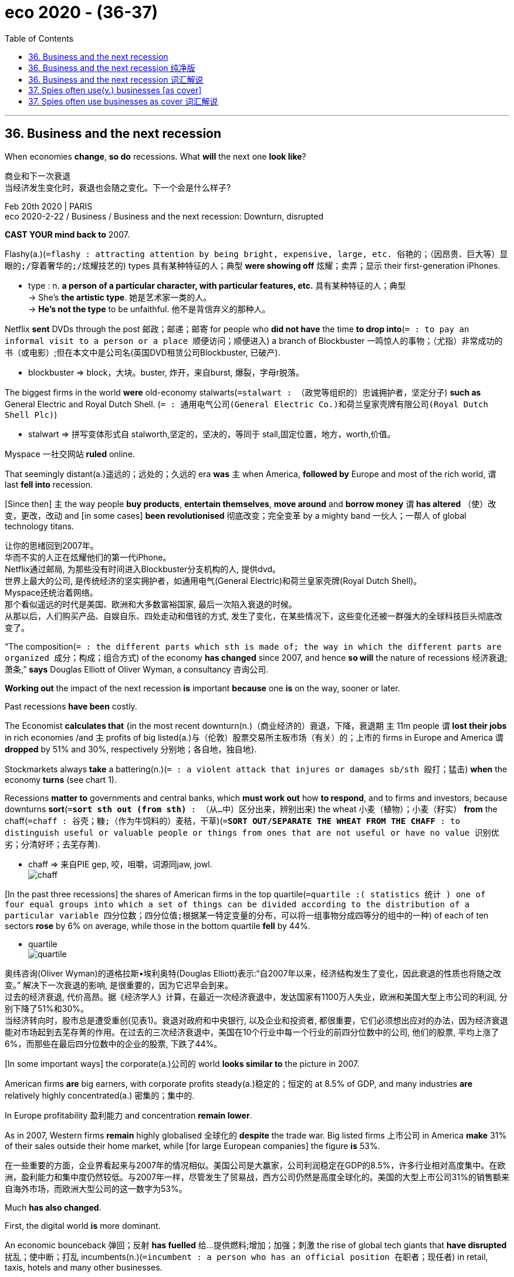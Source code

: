 
= eco 2020 - (36-37)
:toc:

---

== 36. Business and the next recession

When economies *change*, *so do* recessions. What *will* the next one *look like*?

商业和下一次衰退 +
当经济发生变化时，衰退也会随之变化。下一个会是什么样子?

Feb 20th 2020 | PARIS +
eco 2020-2-22 / Business / Business and the next recession: Downturn, disrupted


*CAST YOUR mind back to* 2007.

Flashy(a.)(`=flashy :  attracting attention by being bright, expensive, large, etc. 俗艳的；（因昂贵、巨大等）显眼的;/穿着奢华的;/炫耀技艺的`) types 具有某种特征的人；典型 *were showing off* 炫耀；卖弄；显示 their first-generation iPhones.

====
- type : n. *a person of a particular character, with particular features, etc.* 具有某种特征的人；典型 +
-> She's *the artistic type*. 她是艺术家一类的人。 +
-> *He's not the type* to be unfaithful. 他不是背信弃义的那种人。
====

Netflix *sent* DVDs through the post 邮政；邮递；邮寄 for people who *did not have* the time *to drop into*(`= : to pay an informal visit to a person or a place 顺便访问；顺便进入`) a branch of Blockbuster 一鸣惊人的事物；（尤指）非常成功的书（或电影）;但在本文中是公司名(英国DVD租赁公司Blockbuster, 已破产).

====
- blockbuster => block，大块。buster, 炸开，来自burst, 爆裂，字母r脱落。
====

The biggest firms in the world *were* old-economy stalwarts(`=stalwart : （政党等组织的）忠诚拥护者，坚定分子`) *such as* General Electric and Royal Dutch Shell. (`= : 通用电气公司(General Electric Co.)和荷兰皇家壳牌有限公司(Royal Dutch Shell Plc)`)

====
- stalwart => 拼写变体形式自 stalworth,坚定的，坚决的，等同于 stall,固定位置，地方，worth,价值。
====

Myspace 一社交网站 *ruled* online.

That seemingly distant(a.)遥远的；远处的；久远的 era  *was* `主` when America, *followed by* Europe and most of the rich world, `谓` last *fell into* recession.

[Since then] `主` the way people *buy products*, *entertain themselves*, *move around* and *borrow money* `谓` *has altered* （使）改变，更改，改动 and [in some cases] *been revolutionised* 彻底改变；完全变革 by a mighty band  一伙人；一帮人 of global technology titans.


让你的思绪回到2007年。 +
华而不实的人正在炫耀他们的第一代iPhone。 +
Netflix通过邮局, 为那些没有时间进入Blockbuster分支机构的人, 提供dvd。 +
世界上最大的公司, 是传统经济的坚实拥护者，如通用电气(General Electric)和荷兰皇家壳牌(Royal Dutch Shell)。 +
Myspace还统治着网络。 +
那个看似遥远的时代是美国、欧洲和大多数富裕国家, 最后一次陷入衰退的时候。 +
从那以后，人们购买产品、自娱自乐、四处走动和借钱的方式, 发生了变化，在某些情况下，这些变化还被一群强大的全球科技巨头彻底改变了。

“The composition(`= : the different parts which sth is made of; the way in which the different parts are organized 成分；构成；组合方式`) of the economy *has changed* since 2007, and hence *so will* the nature of recessions 经济衰退; 萧条,” *says* Douglas Elliott of Oliver Wyman, a consultancy 咨询公司.

*Working out* the impact of the next recession *is* important *because* one *is* on the way, sooner or later.

Past recessions *have been* costly.

The Economist *calculates that* {in the most recent downturn(n.)（商业经济的）衰退，下降，衰退期 `主` 11m people `谓` *lost their jobs* in rich economies /and `主` profits of big listed(a.)与（伦敦）股票交易所主板市场（有关）的；上市的 firms in Europe and America `谓` *dropped* by 51% and 30%, respectively 分别地；各自地，独自地}.

Stockmarkets always *take* a battering(n.)(`= :  a violent attack that injures or damages sb/sth 殴打；猛击`) *when* the economy *turns* (see chart 1).


Recessions *matter to* governments and central banks, which *must work out* how *to respond*, and to firms and investors, because downturns *sort*(`=*sort sth out (from sth)* : （从…中）区分出来，辨别出来`) the wheat 小麦（植物）；小麦（籽实） *from* the chaff(`=chaff : 谷壳；糠;（作为牛饲料的）麦秸，干草`)(`=*SORT OUT/SEPARATE THE WHEAT FROM THE CHAFF* : to distinguish useful or valuable people or things from ones that are not useful or have no value 识别优劣；分清好坏；去芜存菁`).

====
- chaff => 来自PIE gep, 咬，咀嚼，词源同jaw, jowl. +
image:../../+ img_单词图片/c/chaff.jpg[]
====

[In the past three recessions] the shares of American firms in the top quartile(`=quartile :( statistics 统计 ) one of four equal groups into which a set of things can be divided according to the distribution of a particular variable 四分位数；四分位值;根据某一特定变量的分布，可以将一组事物分成四等分的组中的一种`) of each of ten sectors *rose* by 6% on average, while those in the bottom quartile *fell* by 44%.

====
- quartile +
image:../../+ img_单词图片/q/quartile.jpg[]
====

奥纬咨询(Oliver Wyman)的道格拉斯•埃利奥特(Douglas Elliott)表示:“自2007年以来，经济结构发生了变化，因此衰退的性质也将随之改变。” 解决下一次衰退的影响, 是很重要的，因为它迟早会到来。 +
过去的经济衰退, 代价高昂。据《经济学人》计算，在最近一次经济衰退中，发达国家有1100万人失业，欧洲和美国大型上市公司的利润, 分别下降了51%和30%。 +
当经济转向时，股市总是遭受重创(见表1)。衰退对政府和中央银行, 以及企业和投资者, 都很重要，它们必须想出应对的办法，因为经济衰退能对市场起到去芜存菁的作用。在过去的三次经济衰退中，美国在10个行业中每一个行业的前四分位数中的公司, 他们的股票, 平均上涨了6%，而那些在最后四分位数中的企业的股票, 下跌了44%。

[In some important ways] the corporate(a.)公司的 world *looks similar to* the picture in 2007.

American firms *are* big earners, with corporate profits steady(a.)稳定的；恒定的 at 8.5% of GDP, and many industries *are* relatively highly concentrated(a.) 密集的；集中的.

In Europe profitability 盈利能力 and concentration *remain lower*.

As in 2007, Western firms *remain* highly globalised 全球化的 *despite* the trade war. Big listed firms 上市公司 in America *make* 31% of their sales outside their home market, while [for large European companies] the figure *is* 53%.

在一些重要的方面，企业界看起来与2007年的情况相似。美国公司是大赢家，公司利润稳定在GDP的8.5%，许多行业相对高度集中。在欧洲，盈利能力和集中度仍然较低。与2007年一样，尽管发生了贸易战，西方公司仍然是高度全球化的。美国的大型上市公司31%的销售额来自海外市场，而欧洲大型公司的这一数字为53%。

Much *has also changed*.

First, the digital world *is* more dominant.

An economic bounceback 弹回；反射 *has fuelled* 给…提供燃料;增加；加强；刺激 the rise of global tech giants that *have disrupted* 扰乱；使中断；打乱 incumbents(n.)(`=incumbent : a person who has an official position 在职者；现任者`) in retail, taxis, hotels and many other businesses.

The example of tech upstarts(n.)自命不凡的新上任者；狂妄自大的新手 *has seeped*(`=seep : 渗；渗透`) *through to* non-tech firms, which *are* now more asset-light 轻资产（指企业紧紧抓住自己的核心业务，而将非核心业务外包出去）.

====
- seep => 来自古英语 sipian,渗透，流出，来自 Proto-Germanic sip,渗透，流出，来自 PIE seip,流出， 溢出，词源同 soap,sebum.
====

Managers *have shifted* IT spending *from* buying servers *to* renting them through the cloud, for example.

The second change *is that* bosses *may have* less room *to cut costs*.

Third, some firms *have heaped* 堆积（东西）；堆置;在…上放很多（东西） *on* debt /and *engaged in* accounting(n.)会计，会计学 puffery(`=puffery :  (宣传或广告中的)吹捧;夸大广告`), *increasing* what John Kenneth Galbraith, an economist, *called* “the bezzle” 在尚未败露的贪污中得到的金钱 : money (no one *is aware*) *has gone missing*.

====
- bezzle : 黑金，哈佛大学经济学教授约翰.肯尼思.加尔布莱斯用它指“*在尚未败露的贪污中得到的金钱*”——出处《穷查理宝典》查理.芒格著，第一册，推荐书目，《富裕社会》选段中提及。
====


Boom times *paper over*(`=*paper over sth* : to cover a wall with wallpaper in order to hide sth 糊壁纸遮盖; /to try to hide a problem or disagreement in a way that is temporary and not likely to be successful 暂时掩盖，权且掩饰（问题或分歧）`) cracks 裂纹；裂缝, for instance by *allowing* firms *to delay* writing down(`=*WRITE STH DOWN* :  to reduce the value of assets when stating it in a company's accounts 减记，划减（资产的账面价值）;/写下；记录下`) the value of misfiring (枪)哑火; 射不出子弹;不起动；打不着火;不奏效；不起作用 acquisitions 购置物；收购的公司；购置的产业；购置；收购.

很多事情, 发生了变化。 +
首先，如今的世界, 数字经济更占主导地位。经济反弹推动了全球科技巨头的崛起，打破了零售、出租车、酒店和许多其他行业的现有格局。科技公司中那些自命不凡者的例子, 已经渗透到非科技公司，这些公司现在更为轻资产。例如，管理人员已经将IT支出, 从原先的购买服务器, 转而只通过云来租用服务器上。 +
第二个变化是，老板们削减成本的空间可能变小了。 +
第三，一些公司债台高筑，并且吹嘘公司的财务情况, 增加了对尚未暴露出来的金钱的贪污. 这被经济学家 John Kenneth Galbraith 称为 bezzle. 即指: 没人意识到, 这些钱钱已经不见了。 +
经济繁荣时期, 会掩盖了财务漏洞，例如, 公司会允许对失败的收购, 推迟进行价值减记。

*Start with* the first change, the rise of digital technology.

The most visible difference *is* in the nature of the largest firms: seven of the ten most valuable firms in the world *are* now tech outfits, *up from* two in 2010 (see chart 2).

In America the top five -- Alphabet, Apple, Amazon, Facebook and Microsoft -- *account for* 13% of the profits of S&P(`= : 标准普尔 Standard & Poor`) 500 firms.

This *is* forecast *to rise to* about 20% in five years’ time.

At *less than* 5%, their share of S&P 500 employment 雇用; 工作；职业；受雇 *is* small /but they *have become* America’s largest investors, *ploughing*(`= : 犁（田）；耕（地）；翻（土）;/*plough sth back (in/into sth)ˌ /plough sth back in* : 把（利润）再投资;/犁埋；使秸秆还田`) $189bn *into* the economy last year (*including* research and development), *equivalent to* 17% of investment by big publicly(ad.) listed companies.

我们来看第一个变化 -- 数字科技的崛起。 +
最明显的不同在于大公司的性质：现在世界上最有价值的十家公司中, 有七家是科技公司，而在2010年只有两家(见图表2)。 +
在美国，标准普尔500指数中上市公司的总利润, 其前五名--Alphabet、苹果、亚马逊、Facebook和微软--合计就占有13%的份额。预计5年后，这一比例将升至20%左右。 +
而他们的雇员数量, 只占该指数中公司的所有雇员数量的不到5%. 但他们已经成为美国最大的投资者，去年向经济投入了1890亿美元(包括研发)，相当于大型上市公司投资的17%。

`主` How the tech giants *weather*(v.)经受住，平安地渡过（困难） a recession `系` *is* thus 因此；从而；所以 of great importance.

Investors *may view* these firms *as* impregnable(a.)(`=impregnable : 坚不可摧的；牢不可破的`), but they *are heavily exposed to* 暴露；显露；露出;使面临，使遭受（危险或不快） revenues  (公司、组织或政府的) 收入 that *are* cyclical(`=cyclical : 周期的`) (see chart 3), *including* advertising, consumer spending and business IT spending, which *were all sensitive 敏感的 to* the economic mood 气氛；氛围 in the pre-digital age.

====
- pregnable => 来自古法语prenable,可占领的，可攻破的，来自（缩写自）拉丁语prehendere,抓住，占领，词源同comprehend,prehensile.插入字母g可能是习惯性作用。
====

Novel 新颖的；与众不同的；珍奇的 business models *may offer* some protection.

Perhaps Facebook users *will spend more time online* if they *lose their job*?

Maybe advertisers *will slash(v.)大幅度削减；大大降低;（用利器）砍，劈 spending*(n.) on TV, newspaper and billboard 广告牌 advertising before *taking the knife to* digital spending.

因此，这些科技巨头如何度过经济衰退, 至关重要。投资者可能认为这些公司坚不可摧，但它们的收入是周期性的(见表3)，换言之, 他们的收入依然对前数字时代的传统经济形势, 非常敏感。因为包括他们的广告客户、消费者支出, 和企业IT支出，都会受到传统经济衰退的影响 +
新的商业模式可能会提供一些保护。如果Facebook的用户失去工作，他们是否变得会花更多时间来上网吗? 对广告商们来说, 经济衰退时, 他们可能会先削减在传统的电视、报纸和广告牌上的广告支出，最后再来削减网上的数字广告支出。

*There is evidence that* the pain *could be* acute.

[In downturns in 2000-02 and 2007-08] sales growth at Amazon and Microsoft *slowed sharply*.

Smartphone sales *have already slowed*.

A recession *may see* 经历；遭受 consumers *hanging on to* 保留；不卖掉；不放弃;抓紧某物 devices [for longer] *rather than* trading up(`=*trade up* : to sell sth in order to buy sth more expensive 卖次买好；（卖掉原有的以便）买更贵的东西; /to give sth you have used as part of the payment for sth more expensive 以旧物折价添钱买较贵的东西；折价贴换`) to the newest handset 手机;电话听筒;（电视等的）遥控器.

Fortress  城堡；堡垒；要塞；设防的地方 balance-sheets 要塞式资产负债表 *offer* a measure of safety: the big five tech firms *have* $270bn of net cash 净现金.

有证据表明疼痛可能是剧烈的。在2000-02年和2007-08年的经济低迷时期，亚马逊和微软的销售增长大幅放缓。智能手机的销售已经放缓。经济衰退可能会导致消费者更长时间地使用手机，而不是购买最新款的手机。堡垒式资产负债表, 提供了一种安全的衡量标准:五大科技公司拥有2700亿美元的净现金。

Beyond the giants, insurgents(`=insurgent : 起义者；叛乱者；造反者`) *have emerged*.

====
- insurgent => insurgent
====

Airbnb and Uber *have turbocharged* 用涡轮给增压 the matching of buyers and sellers.

Financial innovators *such as* LendingClub(`= : 美国一网络借贷平台`)) and SoFi(`= : 该公司也是做网贷的`)) *facilitate*(v.)促进；促使；使便利 millions of loans(`= : money that an organization such as a bank lends and sb borrows 贷款；借款`) by *connecting* people who need money *with* those with some to spare(`= : *~ sth/sb (for sb/sth) /~ (sb) sth* : to make sth such as time or money available to sb or for sth, especially when it requires an effort for you to do this 抽出；拨出；留出；匀出`).

Subscription （报刊等的）订阅费，订购款，订阅，订购 offerings *have flourished*, *delivering* 递送；传送；交付；运载 anything *from* ready-made meals *to* makeup.

[For many] this *will be* their first downturn; [for some] it *may be* their last.

在巨人之外，起义者已经出现。Airbnb和优步(Uber)推动了买家和卖家之间的匹配。像LendingClub和SoFi这样的金融创新机构, 通过将需要资金的人, 与那些有闲钱的人联系起来，为数百万笔贷款提供便利。订阅服务蓬勃发展，从即食食品到化妆品应有尽有。对许多人来说，这将是他们的第一次经受经济衰退; 但对另一些人来说，这可能是最后一次。

Not all *will be hit* as badly as *might be expected*.

A recession in Brazil in 2015-16 *hit* demand for Uber rides(n.)（乘车或骑车的）短途旅程 *[hard]*, but higher unemployment *meant* more cash-strapped  缺钱的；手头紧的 drivers *were* available, *reducing(v.) costs*(n.) and *improving service*.

Likewise 同样地；类似地 `主` a downturn `谓` *could help* Airbnb *win* market share *from* hotels *if it means* more people *make* their homes *available for rent* 目的状 in search of cash.

A crisis *may [not so much] 与其说是 impact* tech companies *[as]* 倒不如说是 accelerate the decline of the “old”, non-digital economy.

====
- *not so much... as...*．是一个常用的并列连词，其含义相当于rather than，意为"*与其说是……倒不如说是……*"。和其它连接词一样，它可以连接词与词，短语与短语以及句子与句子。 +
-> He *isn't so much* ill *as* depressed．（＝He's depressed rather than ill．）他不是生病，而是情绪低落。 +

当连接句子时，*not so much... as... 连接的往往是because或that引起的从句，意思是"倒不是因为……而是因为……"。as后的that有时可省去。* +
-> It's *not so much that* the machine is out of order *as (that)* I have not learned to operate it．倒不是机器出了故障，而是我还没有学会操作。 +

*该并列连词中的as, 可用but (rather) 替换，即出现该连词的一种变体：not so much... but (rather)...* +
-> It is *not so much* the actual population of the world *but* its rate of increase which is important．重要的与其说是实际的世界人口总数，倒不如说是世界人口增长率。
====

并不是所有的人, 都会像预期的那样受到严重打击。巴西2015-16年的经济衰退, 沉重打击了消费者对优步打车的需求，但优步司机们更高的失业率, 反过来却意味着有更多资金紧张的司机, 想要寻找工作, 结果就降低了企业的用人成本，并改善了服务。同样地，如果经济低迷意味着更多的人会出租自己的房子, 以追求现金的话, 则这有助于Airbnb从其竞争对手 -- 酒店手中, 赢得市场份额。换言之, 经济危机与其说是可能会对科技公司造成影响，不如说是它会加速“旧的”非数字经济的衰落。

`主` The tech darlings(n.)备受宠爱的人；宠儿 that *look* most vulnerable `系` *are* those that *offer* “micro-luxuries”: `主` discretionary(a.)(`=discretionary : Discretionary things are not fixed by rules but are decided on by people in authority, who consider each individual case. 酌情决定的;自由决定的；酌情行事的；便宜行事的`) spending consumers `谓` *can quickly forgo*(`=forego :  If you forego something, you decide to do without it, although you would like it. 放弃`).

*Expect*(v.)预料；预期；预计 Deliveroo (food delivery), Bird (electric-scooter 小型摩托车 rentals(n.)出租；租赁；招租) and Peloton (subscription exercise （身体或脑力的）活动，锻炼，运动 bikes) *to feel the pinch*(`=*feel the pinch* : to not have enough money 手头拮据；经济困难`).

====
- scooter +
image:../../+ img_单词图片/s/scooter.jpg[]

- exercise bike +
image:../../+ img_单词图片/e/exercise bike.jpg[]
====

Those with high fixed costs *will be especially exposed* 随着 *as* demand *falls*.

WeWork, a tech-tinged 略带 (某种感情或性质) 的 property firm, *is committed 承诺，保证（做某事、遵守协议或遵从安排等） to* $47bn of lease （房屋、设备或土地的）租约，租契 payments over the next 15 years or so.

====
- tinged : ADJ *If something is tinged with a particular colour, it has a small amount of that colour in it.* 略带 (某种颜色) 的 +
-> His dark hair *was just tinged with grey*.
他的黑发只是略带灰色。 +
ADJ *If something is tinged with a particular feeling or quality, it has or shows a small amount of that feeling or quality.* 略带 (某种感情或性质) 的 +
-> Her homecoming *was tinged with sadness*.
她的返乡略带伤感。
====


Such firms *may not be good at* retreating 撤退;退出; 离开. “If you’re a 30-year-old tech founder, who *has never been* through a recession, you *think* things *grow forever*. Cutting costs *isn’t* part of your playbook(`= : a book containing a range of possible set plays 剧本集`),” *says* Tom Holland of Bain, another consultancy.



那些看起来最脆弱的科技宠儿, 是那些提供“微型奢侈品”的公司: 酌情消费的消费者, 可以很快地放弃花钱。 +
Deliveroo(送餐服务)、Bird(电动车租赁服务)和Peloton(健身自行车租赁服务)这些公司, 预计都将感受到压力。随着需求下降，那些固定成本很高的企业, 将受到特别大的影响。 +
科技房地产公司WeWork承诺, 在未来15年左右, 支付470亿美元的租金。 +
这些公司可能不擅长撤退。“如果你是一位30岁的科技公司创始人，从未经历过经济衰退，你就会认为公司会永远发展下去。另一家咨询公司贝恩的汤姆•霍兰德说。

While it *is not* Silicon Valley’s forte(`=forte : 强项`), ruthless  残酷无情的；残忍的 cost-cutting *has always been* part of the playbook for companies (outside the tech industry) when the economy *slumps*(`=slump : （价格、价值、数量等）骤降，猛跌，锐减; /重重地坐下（或倒下）`).

[In the last recession] the labour costs of American firms *dropped by 7%* in total *as* they *laid off* （因工作不多而）解雇 workers /and *squeezed* 挤压；捏;严格限制，削减，紧缩（资金） wages *to protect* shareholders and *avoid* default(n.)违约（尤指未偿付债务）.

====
- forte =>  -fort-力量,强壮 + -e

- squeeze +
image:../../+ img_单词图片/s/squeeze.jpg[]
====

尽管这不是硅谷的强项，但在经济衰退时，无情的成本削减, 一直是科技行业以外公司的策略之一。在上一次经济衰退中，美国公司的劳动力成本总共下降了7%，因为他们解雇了工人，为了保护股东和避免违约, 而压缩了工资。

The austerity(n.)(`=austerity : a situation when people do not have much money to spend because there are bad economic conditions （经济的）紧缩；严格节制消费;/苦行；禁欲`) game

====
- austerity => austere（简朴的）+ity（名词后缀）→朴素、艰苦. 词源同sear, 烧焦。
====

紧缩的游戏

Room for manoeuvre  细致巧妙的移动；机动动作;策略；手段；花招；伎俩 *is* now more limited.

In some cases *this is because* cost structures *have changed*.

`主` Over $200bn of annual corporate IT spending, for example, `谓` *has shifted to* cloud-computing providers(n.) *such as* AWS and Microsoft.

Costs that *used to come* in lumps (on a big server once a decade) *now arrive* as a quarterly bill for software-as-a-service.

This *could help*. [If a firm *is going bust*(a.)破产] it *may find* {it easier *to pay* its cloud bill *[than]* *to flog* 出售（某物给某人） unwanted hardware}.

But firms *are losing* flexibility *to preserve cash* by *delaying* capital spending 资本开支，资本支出；资本投资.

现在回旋余地更加有限。在某些情况下，这是因为成本结构已经改变。例如，每年超过2000亿美元的企业IT支出已经转移到了AWS和微软等云计算提供商身上。过去成堆的成本(在大型服务器上，每十年一次)现在变成了软件即服务的季度账单。这可能会有帮助。如果一家公司即将破产，它可能会发现支付云计算账单比兜售不需要的硬件更容易。但公司正在失去通过推迟资本支出来保存现金的灵活性。


Meanwhile the social context （事情发生的）背景，环境，来龙去脉 *has shifted*.

In 2019 the heads of 181 of the largest firms in America *said* they *shared* a “fundamental 十分重大的；根本的;基础的；基本的 commitment” *[not just] to* their owners *[but] to* their customers, employees, suppliers and communities, too.

Many CEOs *privately regard* these kinds of declarations *as* decorative 装饰性的；作装饰用的 fluff(`=fluff : 没多大意义的娱乐;/（禽兽，尤指幼者的）绒毛;/（衣服等上的）绒毛，蓬松毛团，尘团`).

====
- fluff => 来自拉丁语vellus, 羊毛，词源同wool, fleece. 或来自辅音丛fl, 扑腾，拍打，词源同flap, flop. 用来指绒毛，绒屑。
====

This *will be tested* in a downturn （商业经济的）衰退，下降，衰退期 因为 as `主` *laying off* workers and *outsourcing*(`=outsource :  to arrange for sb outside a company to do work or provide goods for that company 把…外包;交外办理；外购`) jobs abroad `谓` *come* under more political fire.

“You *don’t want to be seen* firing(v.) people, especially if you’re still profitable,” *says* one European boss.

“It *will be* more of a last resort 应急措施；可首先（或最后）采取的手段. We *may have to take a bit more pain* before *announcing* lay-offs 下岗人员.”

与此同时，社会环境也发生了变化。2019年，美国181家最大公司的负责人表示，他们不仅对公司所有者，也对客户、员工、供应商和社区做出了“基本承诺”。许多首席执行官私下里认为，这类声明不过是装饰性的空话。这将在经济低迷时期受到考验，因为裁员和将工作外包到海外, 将面临更多的政治压力。一位欧洲老板说:“你不希望被人看到你在裁员，尤其是你还在赚钱的时候。”“这将是最后的手段。在宣布裁员之前，我们可能还得承受一些痛苦。”

The final change *is that* a long period without a downturn *has encouraged* bad habits *that mean* some firms *are* too indebted(a.)负债的, or *are hiding* nasty secrets.

Such problems *are usually spotted* [once 一…就；一旦；当…时候 it is *too* late *to fix* them].

The Asian crisis of 1997 *featured* 以…为特色；由…主演；以…为主要组成 crony 好友；密友-capitalists  裙带资本主义；权贵资本主义；唯亲资本主义 *crippled 使残废；使跛；使成瘸子;严重毁坏（或损害） by* debt-currency mismatches; [in 2000-01] it *was imploding*(`=implode : to burst or explode and collapse into the centre 向心聚爆；内爆；向内坍塌`) dotcom 网站;互联网络公司 firms and frauds(n.)欺诈罪；欺骗罪;骗子；行骗的人 at Enron and WorldCom; and [in 2007-09] banks built on rotten(a.)腐烂的；腐败的；腐朽的 foundations *crumbled*  坍塌；损坏；崩裂.

====
- crony => 来自词根chrono, 时间，见chronicle, chronology.
====

最后一个变化是，长时间的经济不衰退助长了一些坏习惯，这意味着一些公司负债累累，或者隐藏着肮脏的秘密。一旦这些问题已经积重难返时, 它们往往才被发现(一旦发现这些问题时，往往为时已晚。)1997年亚洲金融危机的特点是, 裙带资本主义因债务货币错配而瘫痪;2000年至2001年，它曾内爆了网络公司和安然(Enron)和世通(WorldCom)的欺诈行为;而在2007-09年，建立在腐朽基础上的银行崩溃了。

`主` *Predicting* these fiascos `系` *is hard* /but there *are* some general warning signs.

After a long bout(n.)(`=bout : *~ (of sth/of doing sth)* a short period of great activity; a short period during which there is a lot of a particular thing, usually sth unpleasant 一阵；一场；（尤指坏事的）一通，一次;/（疾病的）发作；发病期`) of dealmaking, `主` goodwill 信誉；商誉 (the difference *[between]* what the acquirer(`= : In business, an acquirer is a company or person who buys another company. 收购方`) *pays for* a target *[and]* its book value(`=*book value* : In business, the book value of an asset is the value it is given in the account books of the company that owns it. 账面价值`) `系` *is* at a record high of $3.6trn for S&P 500 firms.


This *can indicate* 表明；显示; 象征；暗示 trouble.

[In 2000-01 and 2007-09] `主` firms `谓` *made* huge goodwill write-offs(`=write-off :  A write-off is something, such as a living expense, that can be deducted from your taxes. 从税中扣除的费用`) 当 as they *confessed 供认，坦白，承认（错误或罪行） to* dodgy(a.)(`=dodgy : seeming or likely to be dishonest 狡猾的；狡诈的；可疑的`) deals.

预测这些惨败是困难的，但有一些普遍的警告信号。经过长时间的交易，标准普尔500指数公司的商誉(收购者为收购目标支付的价格, 与其账面价值之间的差额)达到了创纪录的3.6万亿美元。这可能意味着麻烦。在2000-01年和2007-09年期间，由于企业承认存在不正当交易，它们进行了巨额商誉冲销。


[In America] `主` 97% of firms in the S&P 500 in 2017 `谓` *presented* at least one metric(n.)度量标准;按公制制作的；用公制测量的 of their performance *in a way* that *was inconsistent(a.)不一致；相矛盾 with* Generally Accepted Accounting Principles 会计原则, or GAAP, up from 76% before the last downturn, *according to* Audit 审计；稽核 Analytics 分析学；解析学, a consultancy.

`主` The number of large American firms *mentioning* “adjustments” to profits `谓` *has more than doubled* since the last recession (see chart 4).

根据审计分析(一家咨询公司)的数据，在美国，2017年标准普尔500指数中97%的公司至少用一种与公认会计准则(GAAP)不一致的方式, 来衡量他们的业绩，而在上一次经济衰退之前，这一比例是76%。自上次经济衰退以来，提到利润“调整”的美国大公司的数量, 增加了一倍多(见表4)。

`主` Over 60% of American mergers(n.) and acquisitions(n.) `谓` *were financed* last year *with loans* that *include* “add-backs”, a rapidly rising accounting phenomenon.

These *allow* buyers *to ignore* inconvenient 不方便的；引起麻烦的；造成困难的 expenses 开支；花费；费用 more or less at will, for example by *assuming* {merging firms *will successfully cut costs* 一旦 once combined}.

Loan documents *are drawn up* 拟订；制订；起草 *using* the fiddled 篡改；伪造；对…做手脚 profit figures 利润数字 *as a baseline*.

去年，超过60%的美国并购交易,是通过包括“附加费用”在内的贷款来融资的，“附加费用”是一种迅速增长的会计现象。这使得买家可以忽略或多或少的不方便的开支，例如假设合并后的公司一旦合并, 就能成功地削减成本。贷款文件是用虚报的利润数字作为基准编制的。

Often the losers *are* firms with too much debt.

[If a recession *is triggered* by rising(a.) interest rates] `主` they `谓` *get hit* [just before the downturn *begins*] /and again [once it *is* `表` in full swing(`=*in full swing* : having reached a very lively level 在热烈进行中；处于兴盛阶段`)], 因为 as sales *slide* 衰落（成）；逐渐陷入；逐渐衰退（到） /and they *struggle to meet*(`= : to pay sth 支付；偿付`) interest costs or refinance loans.


[Since 2007] overall corporate debt *has risen*.

[In Europe] non-financial corporate debt *now stands at* nearly 110% of GDP, *compared with* under 90% in 2007.

[In America] businesses *are now borrowing* more than households [for the first time] since 1991.

通常情况下，输家是负债过多的公司。如果经济衰退是由不断上升的利率引发的，他们就会在经济衰退开始前受到打击，而一旦经济衰退全面展开，他们又会再次受到打击，因为销售下滑，他们难以支付利息成本或为贷款再融资。自2007年以来，整体企业债务一直在上升。在欧洲，非金融公司的债务现在接近GDP的110%，而2007年还不到90%。在美国，自1991年以来，企业借贷首次超过家庭。

Much of the money *has gone to* companies with far less ability *to repay*(v.)归还；偿还；清偿 their current debts, *let alone* 更不用说 when a downturn *strikes*.

[In the rich world] one in eight established 著名的；成名的；公认的 companies *makes* too little profit *to pay* the interest on their loans, *let alone* the principal 本金；资本.


*That is up* [from one in 14] in 2007, *according to* the Bank for International Settlements （欠款的）支付，偿付，结算; 国际清算银行.

A recession (*half as bad as* the 2007-09 slump 萧条期；衰退;/（价格、价值、数量等）骤降，猛跌，锐减) *would result in* $19trn(`= : trillion 万亿；兆`) of corporate debt -- nearly 40% of the total -- *being owed 欠（债）；欠（账） by* such straitened(a.)经济拮据的；穷困的；经济状况恶化的 companies, *according to* the IMF.

Janet Yellen, a former chair of the Federal Reserve 储备（量）；储藏（量）; 美国联邦储备委员会, *has warned that* “if we *have* a downturn in the economy, there *are* a lot of firms that *will go bankrupt*, I *think*, because of this debt. It *would probably worsen*(v.)（使）变得更坏，变得更糟，恶化 a downturn.”

大部分资金都流向了无力偿还当前债务的公司，更不用说在经济低迷时期了。在发达国家，八分之一的老牌企业利润微薄，无法支付贷款利息，更不用说本金了。根据国际清算银行(Bank for International Settlements)的数据，这一比例高于2007年的1 / 14。根据国际货币基金组织的数据，如果经济衰退的程度只有2007-09年经济衰退的一半，那么将会导致19万亿美元的公司债务——几乎是债务总额的40%——被这些经济拮据的公司所拖欠。美联储(Federal Reserve)前主席珍妮特耶伦(Janet Yellen)曾警告说，“如果我们的经济出现衰退，我认为会有很多公司因为这些债务而破产。”这可能会加剧经济下滑。”

Optimists 乐观的人；乐天派 *argue that* the structure of debt *has become* more flexible.

Banks *are* in better shape(`= : the physical condition of sb/sth 状况；情况`) *thanks to* new (albeit(`=albeit : 尽管；虽然`) *largely untested*) regulations(n.) *enacted* 通过（法律） since 2008, and 因此 so *should be able to* keep lending(v.) if the economy *sours*(v.)（使）变坏，恶化;（牛奶等）变味，酸腐.

====
- shape : *the physical condition of sb/sth* 状况；情况 +
-> *What sort of shape* was the car in after the accident? 这车出过事故以后状况如何？ +
-> He's *in good shape* for a man of his age. 作为那把年纪的人来说，他身体不错。 +
-> I like *to keep in shape* (= keep fit) . 我喜欢保持健康。
====

Businesses *have been able to secure(v.)（尤指经过努力）获得，取得，实现 loans*(n.) with fewer strings(n.)(`= :  special conditions or restrictions 特定条件（或限制）`) attached, for example if they *look like* they *may struggle to repay the money*.

In America, businesses now *borrow* increasingly *from* lenders 放款人 outside the banking system, *such as* the private offices 私人办公室 of rich families, or pension 养老金；退休金；抚恤金 funds.

These, some say, *can knock heads together quickly*(`=*bang/knock your/their heads together* : ( informal ) to force people to stop arguing and behave in a sensible way 强行制止人们争吵并使之恢复理智`) and *help* firms *recover*.

*It* is best *to take* such statements(`= : something that you say or write that gives information or an opinion 说明；说法；表白；表态`) *with a pinch of salt*(`=*take sth with a pinch of salt* : to be careful about believing that sth is completely true 不完全相信；半信半疑`).

A mini-panic in late 2018 *saw* the price of many private-debt instruments(`= : something that is used by sb in order to achieve sth; a person or thing that makes sth happen 促成某事的人（或事物）；手段;/ 器械；仪器；器具`) *plunge* 暴跌；骤降；突降, *suggesting* the system *is* fragile.

乐观主义者认为，债务结构已经变得更加灵活。得益于2008年以来实施的新法规(尽管大部分未经测试)，银行的状况有所好转，因此，如果经济不景气，银行应该能够继续放贷。企业能够以更少的附加条件获得贷款，例如，如果它们看起来可能难以偿还贷款。在美国，企业现在越来越多地从银行系统外的借贷者那里借款，比如富裕家庭的私人办公室，或者养老基金。一些人说，这些措施可以迅速使企业恢复元气。对这种说法最好要有所保留。在2018年末的一场小恐慌中，许多私人债务工具的价格大幅下跌，表明这个体系是脆弱的。

Winners and losers

赢家和输家

Who *will be* the winners? Every recession *has* them.

Warren Buffett *picked up*(`= :  to buy sth, especially cheaply or by chance （碰巧或廉价地）买到`) assets(n.)资产；财产 (on the cheap) in 2007-09, while JPMorgan Chase *cemented* 加强，巩固（关系等）;（用水泥、胶等）粘结，胶合 its place *as* America’s leading bank  [当...时 *as* the industry *retrenched*(`=retrench : 节约；紧缩开支`)].

`主` Firms that *thrive in* downturns `谓` *tend to have* the clarity(n.)清晰；清楚；明确 of purpose and financial muscle(`= : physical strength 体力;/肌肉；肌`) *to keep investing* and *growing* 当...时 *as* others *pull back*, *says* Martin Reeves of the BCG(`= : 波士顿咨询公司 Boston Consulting Group`) Henderson Institute.

It *is* a test 检验；考验 of management and culture [but also] *requires* strong balance-sheets: 15% of firms in the S&P 500 *have* more cash *than* debt, *including* Apple and Monster Beverage(`=beverage :（除水以外的）饮料`) 怪兽饮料公司.

Investors with money *are watching and waiting*.

The private-equity（公司的）股本；资产净值;（公司的）普通股(`= : equity in a business that is raised from private sources, as opposed to shares that can be traded publicly 私募股权;从私人渠道筹集的股份，而不是公开交易的股份`) industry *has* some $2trn of cash.

Mr Buffett *sits on* $128bn.

谁将是获胜者?每次经济衰退都有。沃伦•巴菲特在2007年至2009年廉价收购了一些资产，而摩根大通在银行业紧缩之际, 巩固了其美国领先银行的地位。波士顿咨询公司亨德森研究所(BCG Henderson Institute)的马丁•里夫斯(Martin Reeves)说，在经济低迷时期蓬勃发展的公司, 往往有明确的目标和雄厚的财力，在其他公司纷纷撤出的时候, 继续投资和发展。这是对管理和文化的一种考验，但也需要强有力的资产负债表:标准普尔500指数中15%的公司, 拥有比债务更多的现金，包括苹果和Monster Beverage。有资金的投资者正在观望和等待。私募股权行业拥有大约2万亿美元的现金。巴菲特坐拥1280亿美元。

A recession *will come, eventually*.

[When it *does*] it *will batter*(v.)连续猛击；殴打 companies that *have been sustained* only by low interest rates.

`主` The churn 剧烈搅动；（使）猛烈翻腾;（制作黄油的）搅乳器 [当 as those businesses *are sold, restructured or dissolved*] `谓` *will extract* 索取，设法得到（对方不愿提供的信息、钱财等）;提取；提炼 an economic and human toll （战争、灾难等造成的）毁坏；伤亡人数.

Recriminations(`=recriminations : an angry statement that sb makes accusing sb else of sth, especially in response to a similar statement from them 指责；反诉；反控`) *will fly*, then *abate*(v.)（使）减弱，减退，减轻，减少.

====
- abate => 前缀a-同ad-. -bate同beat, 指打压下去。
====

In time 经过一段时间之后；迟早；最后；终于, `主` the more productive firms that *survived* `谓` *will think of* ways *to invest money profitably*.

That *will lead to* new jobs, then economic growth, then exuberance(n.)(`=exuberance : Exuberance is behaviour that is energetic, excited, and cheerful. 快乐有活力的行为`) -- and the cycle *will start* all over again 再一次，重新.

====
- exuberant => ex-, 向外。-uber, 乳房，乳汁，词源同udder. 原指多产的，丰富的，引申义兴高采烈的。
====

经济衰退终将来临。届时，它将重创仅靠低利率支撑的企业。随着这些企业被出售、重组或解散，动荡将造成经济和人员损失。相互指责会甚嚣尘上，然后平息下来。随着时间的推移，那些幸存下来的生产率更高的公司将会想办法进行有利可图的投资。这将带来新的就业机会，然后是经济增长，然后是繁荣——然后这个周期将重新开始。


---

== 36. Business and the next recession 纯净版

When economies *change*, so *do* recessions. What *will* the next one *look like*?


Feb 20th 2020 | PARIS +



*CAST YOUR mind back to* 2007. Flashy(a.) types *were showing off* their first-generation iPhones. Netflix *sent* DVDs *through* the post *for* people who *did not have* the time *to drop into* a branch of Blockbuster. The biggest firms in the world *were* old-economy stalwarts(n.) *such as* General Electric and Royal Dutch Shell. Myspace *ruled* online. That seemingly distant era *was* when America, *followed by* Europe and most of the rich world, last *fell into recession*. Since then `主` the way people *buy products*, *entertain* themselves, *move around* and *borrow money* `谓` *has altered* and in some cases *been revolutionised by* a mighty band of global technology titans.


“The composition of the economy *has changed* since 2007, and [hence] so *will* the nature of recessions,” *says* Douglas Elliott of Oliver Wyman, a consultancy. `主` *Working out* the impact of the next recession `系` *is* important *because* one *is* on the way, sooner or later. Past recessions *have been costly*. The Economist *calculates that* in the most recent downturn 11m people *lost their jobs* in rich economies /and profits(n.) of big listed firms in Europe and America *dropped by 51% and 30%, respectively*. Stockmarkets *always take a battering* when the economy *turns* (see chart 1). Recessions *matter to* governments and central banks, which *must work out* {how *to respond*}, and to firms and investors, because `主` downturns `谓` *sort the wheat from the chaff*. [In the past three recessions] `主` the shares of American firms in the top quartile of each of ten sectors `谓` *rose by 6%* on average, while those in the bottom quartile *fell by 44%*.


[In some important ways] the corporate world *looks similar to* the picture in 2007. American firms *are* big earners, *with* corporate profits *steady at* 8.5% of GDP, and many industries *are* relatively highly concentrated(a.). [In Europe] profitability and concentration *remain lower*. As in 2007, Western firms *remain* highly globalised *despite* the trade war. Big listed firms in America *make* 31% of their sales *outside their home market*, while [for large European companies] the figure *is* 53%.

Much *has also changed*. First, the digital world *is* more dominant. An economic bounceback *has fuelled* the rise of global tech giants that *have disrupted* incumbents(n.) (in retail, taxis, hotels and many other businesses). The example of tech upstarts *has seeped through to* non-tech firms, which *are* now more asset-light. Managers *have shifted* IT spending(n.) *from* buying servers *to* renting(v.) them through the cloud, for example. The second change *is that* bosses *may have less room* to cut costs. Third, some firms *have heaped [on debt]* and *engaged in* accounting(n.) puffery(n.), *increasing* what John Kenneth Galbraith, an economist, *called* “the bezzle”: money no one *is* aware *has gone missing*. Boom times(n.) *paper over* cracks, for instance *by allowing* firms *to delay* writing down the value of misfiring(a.) acquisitions.


*Start* with the first change, the rise of digital technology. The most visible difference *is* in the nature of the largest firms: seven of the ten most valuable firms in the world *are* now tech outfits, *up [from two]* in 2010 (*see* chart 2). In America `主` the top five  -- Alphabet, Apple, Amazon, Facebook and Microsoft -- `谓` *account for* 13% of the profits of S&P 500 firms. This *is* forecast *to rise to* about 20% in five years’ time. At less than 5%, their share of S&P 500 employment *is* small /but they *have become* America’s largest investors, *ploughing* $189bn *into* the economy last year (*including* research and development), *equivalent to* 17% of investment by big publicly listed companies.


`主` How the tech giants *weather*(v.) a recession `系` *is* thus of great importance. Investors *may view* these firms *as* impregnable, but they *are heavily exposed to* revenues(n.) that *are* cyclical (see chart 3), *including* ① advertising, ② consumer spending(n.) and ③ business IT spending, which *were all sensitive(a.) to* the economic mood in the pre-digital age. Novel business models *may offer* some protection. Perhaps Facebook users(n.) *will spend more time online* if they *lose their job*? Maybe advertisers *will slash* spending(n.) (on TV, newspaper and billboard advertising) before *taking the knife to* digital spending.

*There is evidence that* the pain *could be* acute. [In downturns in 2000-02 and 2007-08] sales growth at Amazon and Microsoft *slowed sharply*. Smartphone sales *have already slowed*. A recession *may see* consumers *hanging on to* devices [for longer] rather than *trading up to* the newest handset. Fortress balance-sheets *offer* a measure of safety: the big five tech firms *have* $270bn of net cash.

Beyond the giants, insurgents(n.) *have emerged*. Airbnb and Uber *have turbocharged* the matching of buyers and sellers. `主` Financial innovators *such as* LendingClub and SoFi `谓` *facilitate* millions of loans by *connecting* people who need money *with* those with some to spare. Subscription offerings(n.) *have flourished*, *delivering* anything (*from* ready-made meals *to* makeup). [For many] this *will be* their first downturn; [for some] it *may be* their last.

Not all *will be hit* [*as badly as* might be expected]. A recession in Brazil in 2015-16 *hit* demand for Uber rides(n.) *[hard]*, but higher unemployment *meant* `主` more cash-strapped drivers `系` *were* available, *reducing* costs(n.) and *improving* service. Likewise a downturn *could help* Airbnb *win* market share *from* hotels *if* it *means* {more people *make* their homes available *for* rent *in search of* cash}. A crisis *may [not so much] impact* tech companies /*[as] accelerate* the decline of the “old”, non-digital economy.

`主` The tech darlings that *look* most vulnerable `系` *are* those that *offer* “micro-luxuries”: `主` discretionary(a.) spending consumers `谓` *can quickly forgo*. *Expect* Deliveroo (food delivery), Bird (electric-scooter rentals) and Peloton (subscription exercise bikes) *to feel the pinch*. Those with high fixed costs *will be especially exposed* as demand falls. WeWork, a tech-tinged property firm, *is committed to* $47bn of lease(n.) payments(n.) over the next 15 years or so. Such firms *may not be good at* retreating. “If you’re a 30-year-old tech founder, who *has never been* through a recession, you *think* things *grow forever*. Cutting costs *isn’t* part of your playbook,” *says* Tom Holland of Bain, another consultancy.

While it *is not* Silicon Valley’s forte, `主` ruthless(a.) cost-cutting `谓` *has always been* part of the playbook *for* companies outside the tech industry when the economy *slumps*. [In the last recession] the labour costs of American firms *dropped by 7% [in total]* as they *laid off* workers /and *squeezed wages* 目的状 *to protect* shareholders /and *avoid default*(n.).

The austerity(n.) game

Room for manoeuvre *is* now more limited. [In some cases] this is because cost structures *have changed*. `主` Over $200bn of annual corporate IT spending(n.), for example, `谓` *has shifted to* cloud-computing providers(n.) *such as* AWS and Microsoft. `主` Costs that *used to come* in lumps (on a big server once a decade) `谓` now *arrive as* a quarterly bill for software-as-a-service. This *could help*. If a firm *is going bust*(a.) it *may find* it easier *to pay* its cloud bill *[than]* *to flog* unwanted hardware. But firms *are losing* flexibility (*to preserve* cash by *delaying* capital spending).

Meanwhile the social context *has shifted*. In 2019 the heads of 181 of the largest firms in America *said* they *shared* a “fundamental commitment” *[not just] to* their owners *[but] to* their customers, employees, suppliers and communities, too. Many CEOs privately *regard* these kinds of declarations *as* decorative fluff. This *will be tested* in a downturn 因为 as `主` *laying off* workers /and *outsourcing*(v.) jobs *[abroad]* `谓` *come* under more political fire. “You *don’t want to be seen* firing(v.) people, especially if you’re still profitable,” *says* one European boss. “It *will be* more of a last resort. We *may have to take a bit more pain* before *announcing* lay-offs.”

The final change *is that* `主` a long period without a downturn `谓` *has encouraged* bad habits *that mean* `主` some firms `系` *are* too indebted(a.), or *are hiding* nasty secrets. Such problems *are usually spotted* [once it is *too* late *to fix* them]. The Asian crisis of 1997 *featured* crony-capitalists *crippled by* debt-currency mismatches; [in 2000-01] it *was imploding* dotcom firms and frauds(n.) at Enron and WorldCom; and [in 2007-09] `主` banks *built on* rotten foundations `谓` *crumbled*.

`主` *Predicting* these fiascos `系` *is* hard /but there *are* some general warning signs. After a long bout(n.) of dealmaking, `主` goodwill (the difference *[between]* what the acquirer *pays for* a target *[and]* its book value) `系` *is* at a record high of $3.6trn for S&P 500 firms. This *can indicate* trouble. [In 2000-01 and 2007-09] firms *made* huge goodwill write-offs(n.) *as* they *confessed to* dodgy(a.) deals.



In America `主` 97% of firms in the S&P 500 in 2017 `谓` *presented* at least one metric of their performance [*in a way* that *was inconsistent(a.) with* Generally Accepted Accounting Principles, or GAAP], *up from 76%* before the last downturn, *according to* Audit Analytics, a consultancy. `主` The number of large American firms *mentioning* “adjustments” to profits `谓` *has more than doubled* since the last recession (see chart 4).

Over 60% of American mergers(n.) and acquisitions(n.) *were financed* last year *with* loans that *include* “add-backs”, a rapidly rising accounting phenomenon. These *allow* buyers *to ignore* inconvenient expenses [more or less at will], for example by *assuming* {merging firms *will successfully cut costs* once combined}. Loan documents *are drawn up*(v.) *using* the fiddled profit figures *as* a baseline.

Often the losers *are* firms with too much debt. [If a recession *is triggered* by rising(a.) interest rates] they *get hit* [just before the downturn *begins*] /and *again* [once it *is* in full swing], as *sales slide*(v.) /and they *struggle to meet* interest costs or refinance loans. [Since 2007] overall corporate debt *has risen*. [In Europe] non-financial corporate debt now *stands* at nearly 110% of GDP, *compared with* under 90% in 2007. [In America] businesses *are now borrowing* more *than* households(n.) [for the first time] since 1991.

Much of the money *has gone to* companies(n.) with far less ability *to repay* their current debts, *let alone* when a downturn *strikes*. [In the rich world] one in eight established(a.) companies *makes* too little profit *to pay* the interest on their loans, *let alone* the principal(n.). That *is* up from *one in 14* in 2007, *according to* the Bank for International Settlements. `主` A recession *half as bad as* the 2007-09 slump(n.) `谓` *would result in* $19trn of corporate debt -- nearly 40% of the total -- *being owed by* such straitened companies, *according to* the IMF. `主` Janet Yellen, a former chair of the Federal Reserve, `谓` *has warned that* “if we *have* a downturn in the economy, there *are* a lot of firms that *will go bankrupt*, I *think*, because of this debt. It *would probably worsen* a downturn.”

Optimists *argue that* the structure of debt *has become* more flexible. Banks *are* in better shape *thanks to* new (albeit *largely untested*) regulations(n.) *enacted* since 2008, and so *should be able to keep lending* if the economy *sours*. Businesses *have been able to secure loans* [with fewer strings attached], for example *if they look like* they *may struggle to repay the money*. In America, businesses now *borrow increasingly from* lenders(n.) outside the banking system, such as the private offices of rich families, or pension funds. These, some *say*, *can knock heads together quickly* and *help firms recover*. *It* is best *to take* such statements [*with a pinch of salt*]. A mini-panic in late 2018 *saw* the price of many private-debt instruments *plunge*, *suggesting* {the system *is* fragile}.

Winners and losers

Who *will be* the winners? Every recession *has* them. Warren Buffett *picked up* assets(n.) on the cheap [in 2007-09], while JPMorgan Chase *cemented* its place *as* America’s leading bank 当 *as* the industry *retrenched*. `主` Firms that *thrive in* downturns `谓` *tend to have* the clarity of purpose and financial muscle *to keep investing and growing* 当 as others *pull back*, *says* Martin Reeves of the BCG Henderson Institute. It *is* a test of management and culture *[but also] requires* strong balance-sheets: `主` 15% of firms in the S&P 500 `谓` *have* more cash than debt, *including* Apple and Monster Beverage. Investors with money *are watching and waiting*. The private-equity industry *has* some $2trn of cash. Mr Buffett *sits on* $128bn.

A recession *will come, eventually*. [When it *does*] it *will batter* companies that *have been sustained* only by low interest rates. `主` The churn(n.) as those businesses *are sold, restructured or dissolved* `谓` *will extract* an economic and human toll. Recriminations *will fly*, then *abate*. In time, `主` the more productive firms that *survived* `谓` *will think of* ways *to invest money profitably*. That *will lead to* new jobs, then economic growth(n.), then exuberance(n.) -- and the cycle *will start* [all over again].

---

== 36. Business and the next recession 词汇解说



---

== 37. Spies often use(v.) businesses [as cover]

It *can end* in tears

Feb 22nd 2020 |


ESPIONAGE(n.) AND business *have long been entangled*. In “Live and Let Die”, Ian Fleming’s second novel, James Bond *masquerades as* a businessman *working for* Universal Export, a flimsy front(n.) company *for* MI6 that *occupies* a “big, grey building(n.) near Regent’s Park”. In “On Her Majesty’s Secret Service”, *published* almost a decade later, *the game is up*. “作为 *As* cover, solid cover, Universal *was* ‘brûlé’ with the pros”, *rues*(v.) Bond. “It *had been* in use too long. All the secret services(n.) in the world *had penetrated it* by now. Obviously Blofeld *knew* all about it.”

`主` Ernst Blofeld, head of Spectre, a global criminal syndicate(n.) -- a man *in need of* secret communications -- `谓` *would doubtless also have been wise* to Crypto AG, a Swiss company that *rose* to dominate(v.) the global market for cipher machines after the second world war. By the 1990s *it* was apparent *that* the firm *was in bed with* the National Security Agency (NSA), America’s eavesdroppers. `主` The truth, it *turns out*, `系` *was* even more remarkable. From 1970 to the 2000s, at least, Crypto AG *was wholly owned* by the CIA and, until 1993, the BND, Germany’s spy agency, *according to* the Washington Post. “It *was* the intelligence coup of the century,” *crowed* a CIA report. “Foreign governments *were paying good money… for* the privilege of *having* their most secret communications read.”

The history of intelligence *is littered with* such front companies, *used* to collect(v.) intelligence or *carry out* covert skulduggery(n.). `主` “Active Measures: The Secret History of Disinformation and Political Warfare”, a forthcoming book by Thomas Rid, `谓` *describes* how the CIA *seed-funded* and *controlled* a printing house in Berlin in the 1950s *to spread propaganda* in the Soviet bloc. It *published* ① political pamphlets and ② news magazines, forged(a.) and real(a.), *as well as* ③ a lonely-hearts newsletter, ④ a women’s magazine, and even ⑤ publications *devoted to* astrology and jazz. It *was* one of many publishing houses and publications around the world that *were covertly subsidised* by the CIA and KGB *to spread influence*.

Some fake firms *have been* devilishly crafty(a.). In the 1970s, at the height of the Troubles, the British Army *established* a brothel(n.) and launderette(n.) in Belfast. *[Not only] could* soldiers *use* laundry vans *to move around discreetly*, *[but]* IRA suspects’ clothes *could be tested for* explosive residue(n.) (both operations *were eventually exposed* and *shot up*). MI6 *similarly operated* a bogus(a.) travel agency that *would lure* republicans *to* Spain with free holidays, where they *could be recruited as* double agents. In the 1980s Mossad, Israel’s spy agency, *ran* a Sudanese beach resort that *was used* to smuggle(v.) out thousands of Jews from neighbouring Ethiopia.

*As well as* creating(v.) sham(a.) companies, `主` spies `谓` *have also cultivated(v.) a cosy relationship with* the real corporate world. MI6 and the CIA *were both reputed*(a.) *to have close dealings with* oil companies and the press. `主` Kim Philby, a Soviet double-agent in MI6, `谓` *served briefly as* this newspaper’s correspondent in the Middle East *shortly before* his defection. More recently, American telecoms firms *have been paid* hundreds of millions of dollars a year *to co-operate with* the government, often *going beyond* legal obligations *to do so*; the NSA *has lauded* AT&T *for* its “extreme willingness to help”. American spies *are also reported* to have paid(v.) RSA, a security company, $10m *to use* a flawed(a.) technique that *made it easier* to break(v.) a widely used form of encryption (the company *denies* this).

Such clandestine(a.) suborning(n.) *is* even simpler for dictators. The KGB *would occasionally divert(v.) flights* by Aeroflot, the Soviet national airline, *to collect intelligence* from the air. Today, America *fears that* `主` Huawei, a Chinese telecoms giant that *wants to build* Western 5G networks, `谓` *could help* China’s espionage efforts.

In some respects(n.), the private sector *is more important to* spooks(n.) *than ever*. Tech companies *hold* more personal data *than* state-owned telecoms firms ever did. And 原因状[*as* the use of biometric border controls(n.) *makes it trickier* for spies *to travel* under an alias(n.) -- fingerprints *are* harder(a.) to fake *than* passports] -- `主` the CIA and others `谓` *have relied increasingly on* recruiting(v.) and placing(v.) employees *in* legitimate companies *so* they *can travel* under their real names [with commercial cover].

*What is in it* for the suits? Money, for a start. Before it *was bought outright*(ad.), Crypto AG *was handed* large sums of cash *[both] to buy* its loyalty *[and] to ensure that* its back-doored cipher machines *would have an edge* over competitors. Companies *might also get access to* secrets. MI6 *would funnel*(v.) useful titbits(n.) *to* national champions like BP and British Airways, *according to* a former intelligence officer. Today the CIA *provides* pliant(a.) corporate partners *with* “special, tailor-made briefings(n.)”, *according to* a recent report by Jenna McLaughlin and Zach Dorfman for Yahoo News.

Live and *let die*

Yet cloak-and-dagger arrangements *can go badly wrong*. `主` Companies that *collaborate with* spooks(n.) `谓` *can put* -- often unwitting -- employees abroad *at risk*. In 1992 `主` Hans Buehler, a salesman for Crypto AG, `谓` *was detained* in Iran for nine months /and *freed* only after a $1m ransom payment (he *claimed* he *knew* nothing of the firm’s back doors). Then there *are* the reputational(a.) costs. An aggrieved(a.) Mr Buehler *went to* the press, and `主` the firm’s secret `谓` *trickled(v.) into the open*, 伴随状,结果状 *prompting* German spies *to walk out of the deal* (with a tidy(a.) five-fold return on the original investment). Crypto AG *was wound up* in 2018; its once-illustrious(a.) brand name *is now destroyed*.

A worse fate *befell*(v.) Ferranti, a British engineering firm that *purchased* International Signal and Control (ISC), an American arms contractor that *turned out to be* a CIA front(n.) for rampant gun-running. Ferranti *went bankrupt* in short order. [When James Guerin, ISC’s CEO, *was convicted of* fraud(n.) and illicit(a.) arms dealing], `主` Bobby Ray Inman, a former deputy(n.) director of the CIA, `谓` *wrote to* the judge [*with* a character reference]: “Mr Guerin *displayed* patriotism *toward* our country… *even though* it *could have risked* unfavourable publicity(n.) *for his company*.” Alas, `主` gratitude(n.) from the spooks `系` *is* scant(a.) consolation *for* aggrieved(a.) shareholders.

---

== 37. Spies often use businesses as cover 词汇解说

1. espionage :  /ˈespiə-nɑːʒ/  n. 间谍活动；谍报活动；刺探活动 +
=> e-, 缓音字母。spy, 间谍。

1. masquerade : /ˌmæskəˈreɪd/  v. *~ as sth* : to pretend to be sth that you are not 假扮；乔装；伪装 / n. 化装舞会；假面舞会 +
=>  来自法语mascarade,戴面具，词源同mask,-ade,名词后缀。引申词义乔装，伪装。

1. flimsy :  /ˈflɪmzi/ a. badly made and not strong enough for the purpose for which it is used 劣质的；不结实的 / ( of material 材料 ) thin and easily torn 薄而易损坏的 / difficult to believe 不足信的 +
-> a flimsy table 不结实的桌子 +
-> a flimsy piece of paper/fabric/plastic 薄薄的一张纸╱一块织物╱一片塑料 +
-> a flimsy excuse/explanation 站不住脚的借口╱解释
+
=> 可能来自film的拼写变体，薄膜，膜片，引申词义脆弱的，劣质的。-s, 复数后缀，比较ballsy, folksy. 或直接来自flimflam, 胡扯，欺骗，劣质。 +
image:../../+ img_单词图片/f/flimsy.jpg[]

1.  front 表面；外表;  *~ (for sth)* : a person or an organization that is used to hide an illegal or secret activity  非法（或秘密）活动掩护者 +
-> Rudeness is just *a front* for her shyness. 她的粗鲁只是为了掩饰她的羞怯。 +
-> The travel company is just *a front for drug trafficking*. 这家旅行社不过是毒品交易的掩护场所

1. universal : a. done by or involving all the people in the world or in a particular group 普遍的；全体的；全世界的；共同的 /true or right at all times and in all places 普遍存在的；广泛适用的  +
-> Such problems are *a universal feature of old age*. 这类问题是老年人的通病。 +
-> Universal Export 环球出口(公司) +
-> *universal facts* about human nature 人性的普遍现象

1. occupy : v. to live or work in a room, house or building 使用（房屋、建筑）；居住 / to fill or use a space, an area or an amount of time 使用，占用（空间、面积、时间等）  +
-> *He occupies an office* on the 12th floor. 他在12楼有一间办公室。

1. regent : /ˈriːdʒənt/  a person who rules a country because the king or queen is too young, old, ill/sick, etc. 摄政者；摄政王 +
=> reg-,国君，国王，词源同 regal,-ent,人。用于指摄政王。 +
-> Regent’s Park 摄政公园

1. pro :  /proʊ/  n. ( informal ) a person who works as a professional, especially in a sport 从事某职业的人；职业运动员；职业选手；老手 +
-> a golf pro 职业高尔夫球选手 +
-> He handled the situation *like an old pro* (= sb who has a lot of experience) . 他像行家一般处理了这一局面。

1. rue : /ruː/  v. ( old-fashioned ) [ VN ] ( formal ) to feel bad about sth that happened or sth that you did because it had bad results 对…感到懊恼；懊悔 +
SYN regret  +
->  *He rued(v.) the day* they had bought such a large house. 他懊悔他们买了这样大的一所房子。

1.  the *secret service* 情报处; 特务机关

1. penetrate /ˈpenətreɪt/ v. 渗透，打入（组织、团体等） +
-> The sun's radiation *penetrates the skin*. 太阳的辐射能透进皮肤。

1. spectre :  /ˈspektər/ n.  a ghost 鬼；幽灵;/ ~ (of sth) something unpleasant that people are afraid might happen in the future 恐惧；恐慌；忧虑 +
-> The country is haunted *by the spectre(n.) of civil war*. 内战仿佛一触即发，举国上下一片恐慌。

1. syndicate :  /'sɪndɪ-kət/  a group of people or companies who work together and help each other in order to achieve a particular aim 辛迪加；企业联合组织；财团；私人联合会 +
=> syn-,一起，-dic,说话，命令，-ate,名词后缀。用于指财团或企业联合组织。

1. secret communication 保密通信

1. cipher :  /ˈsaɪfər/  n.[ UC ] a secret way of writing, especially one in which a set of letters or symbols is used to represent others 密码；暗号 +
-> a message in cipher 密码信 +
-> cipher machines 密码机
+
=> 来自古法语cifre,零，来自意大利语cifra,零，来自阿拉伯语sifr,零，来自s-f-r,空的，空无，词源同zero.因为古人早期对数字零的认识不足，该词逐渐被赋予神秘色彩，词义也由零引申为密码。相关词： decipher：解密，解码。

1. *the National Security Agency* (NSA) 美国国家安全局

1.  eavesdrop : /ˈiːvz-drɑːp/ v.  *~ (on sb/sth)* : to listen secretly to what other people are saying 偷听，窃听（其他人谈话） +
-> We caught him *eavesdropping outside the window*. 我们撞见他正在窗外偷听。 +
-> eavesdropper 偷听者
+
=> 其中eave是单词“屋檐”，-drop和drip（水滴）同源；它的本义是指，下雨天，屋檐落下的雨滴和房屋外壁之间的区域；其实就是指会有人在屋檐下偷听屋内的谈话。eave（屋檐）和over（在上方）同源，屋檐就位于房屋的上方。

1. *turn out* :  to be discovered to be; to prove to be 原来是；证明是；结果是 +
-> The job *turned out to be harder* than we thought. 这工作结果比我们想象的要难。

1. coup : /kuː/ n. 政变 +
-> to stage/mount a coup 发动政变

1. crow : v. （尤指在其他人不成功时）扬扬自得地夸口，自鸣得意;/ （尤指在清晨）啼叫，打鸣 +
-> *He won't stop crowing about* his victory. 他滔滔不绝地夸耀自己的胜利。

1. read : n. a good, interesting, etc. ~ a book, an article, etc. that is good, etc. 好的（或有意思等的）读物；好书（或文章等） +
-> His thrillers are always *a gripping read*. 他的惊险小说向来引人入胜。

1. *be littered with sth* : [ VN ] to contain or involve a lot of a particular type of thing, usually sth bad 使饱含，使遍布（一般指不好的东西）/litter :to be spread around a place, making it look untidy 使乱七八糟；使凌乱 +
-> Your essay *is littered with* spelling mistakes. 你的文章里到处是拼写错误。

1. carry out : 履行；实施；执行；落实;完成（任务）
-> *to carry out* a promise/a threat/a plan/an order 把承诺╱威胁╱计划╱命令付诸行动

1. skulduggery :  /skʌlˈdʌɡəri/ n. dishonest behaviour or activities 阴谋诡计；花招；欺骗 +
=> 来自苏格兰方言 sculduddery,通奸，淫荡行为，词源不详。后词义委婉化为花招，欺骗。 +
-> ...accusations of *political skulduggery*. ...政治欺诈的控告。

1. *Active Measures* 积极措施,积极手段

1. disinformation （尤指政府机构故意发布的）虚假信息，假消息 +
-> *They spread disinformation* in order to discredit politicians.
他们为破坏政治家们的名声故意散布假信息。

1. bloc : /blɑːk/  a group of countries that work closely together because they have similar political interests （政治利益一致的）国家集团 +
->  ...the former Soviet bloc. …前苏联阵营。

1. pamphlet :  /ˈpæmflət/ : a very thin book with a paper cover, containing information about a particular subject 小册子；手册 +
image:../../+ img_单词图片/p/pamphlet.jpg[] +

1. forge : v.  to make an illegal copy of sth in order to cheat people 伪造；假冒 /to shape metal by heating it in a fire and hitting it with a hammer; to make an object in this way 锻造；制作 +
-> to forge a passport/banknote/cheque 伪造护照╱钞票╱支票 +
image:../../+ img_单词图片/f/forge.jpg[] +

1. lonely-hearts : ADJ A *lonely hearts* section in a newspaper or a lonely hearts club is used by people who are trying to find a lover or friend. (通过报纸或俱乐部)征求伴侣的; 征友的

1. newsletter : a printed report containing news of the activities of a club or organization that is sent regularly to all its members （某组织的）内部通讯，简讯

1.  astrology : /əˈstrɑːlədʒi/ 占星术；占星学 +
=> astr-星 + -o- + -logy…学科

1. publishing houses 出版社

1. covert : a. secret or hidden, making it difficult to notice 秘密的；隐蔽的；暗中的 +
-> covert operations/surveillance 暗中活动╱监视

1. subsidize :  /ˈsʌb-sɪdaɪz/ v. to give money to sb or an organization to help pay for sth; to give a subsidy 资助；补助；给…发津贴 +
->  The housing projects *are subsidized by the government*. 这些住房项目得到政府的补贴。
+
=> sub-,在下，-sid,坐下，安排，词源同 sit,settle. 引申比喻义帮助，援助，后用于指补贴，津贴， 资助费等。比较其同源异义词 subside,沉降。

1. devilishly :/ˈdevə-lɪʃli/  ( old-fashioned ) extremely; very 极其；非常 +
=> 来自devil, 魔鬼。词义演变比较damnedest, fucking good. +
-> a devilishly hot day 酷热的一天

1. crafty :  /ˈkræ-fti/ a. clever at getting what you want, especially by indirect or dishonest methods 巧妙的；（尤指）狡诈的，诡计多端的 +
=> 来自craft, 工艺。 +
-> He's a crafty old devil. 他是个奸诈狡猾的家伙。

1. brothel :  /ˈbrɑːθl/  妓院 +
=> 来自break的比喻义，原指堕落的人，后指妓女，最后指妓女呆的地方。

1. launderette :  /ˌlɔːndəˈret/  ( laun·drette ) ( both BrE ) ( NAmE Laun·dro·mat   /ˈlɔːndrəmæt/   ) a place where you can wash and dry your clothes in machines that you operate by putting in coins 投币式自助洗衣店 +
=> 品牌名，来自launder,洗衣，-ette,小词后缀 +
image:../../+ img_单词图片/l/launderette.jpg[]

1. laundry :  /ˈlɔːn-dri/  n.  clothes, sheets, etc. that need washing, that are being washed, or that have been washed recently 要（或正在）洗的衣物；刚洗好的衣物 /the process or the job of washing clothes, sheets, etc. 洗衣物；洗衣物的活 /a business or place where you send sheets, clothes, etc. to be washed 洗衣店；洗衣房 +
=> laund(-lut-)洗 + -ry名词词尾 +
-> a pile of clean/dirty laundry 一摞干净的╱脏的衣物 +
-> The hotel has *a laundry service*. 旅馆提供洗衣服务。

1. van : a covered vehicle with no side windows in its back half, usually smaller than a lorry/truck, used for carrying goods or people 客货车；厢式送货车 +
-> a delivery van 送货车 +
image:../../+ img_单词图片/v/van.jpg[]

1.  Irish Republican Army : (IRA) 爱尔兰共和军

1. residue :  /ˈrezɪduː/  a small amount of sth that remains at the end of a process 剩余物；残留物；残渣 +
=> 来自拉丁语 residuum,留下，残留，来自 residere,坐下，休息，留下，来自 re-,向后，往回，sedere,坐下，词源同 sit,sedentary. +
-> *pesticide residues* in fruit and vegetables 残留在水果和蔬菜中的杀虫剂

1. *shoot sth up* : 开枪打坏；击毁;/注射（毒品）

1. bogus :  /ˈboʊ-ɡəs/ a. pretending to be real or genuine 假的；伪造的 +
-> a bogus doctor/contract 冒牌医生；伪造的合同 +
=> 词源不确定。通常认为来自bogey, 鬼怪，形容其突然出现。

1.  travel agency : a company that arranges travel and/or accommodation for people going on a holiday/vacation or journey 旅行社

1. republican : a person who supports a form of government with a president and politicians elected by the people with no king or queen 拥护共和政体的人；共和主义者

1. Mossad :  /ˈmɒsæd/  摩萨德,以色列情报机关

1. Sudanese :  /ˌsuːdəˈniːz/ 苏丹（人）的，苏丹文化的

1. resort :  /rɪˈzɔːt/  旅游胜地；度假胜地 +
-> seaside/ski/mountain, etc. resorts 海滨、滑雪、山区等度假胜地

1. Ethiopia :  /ˌiːθiˈoʊpiə/  埃塞俄比亚

1. sham : /ʃæm/  a. [ only before noun ] ( usually disapproving ) not genuine but intended to seem real 虚假的；假装的 +
=> 来自 PIE*skem,遮盖，隐藏，词源同 hide,shame. 引申词义假象，伪装等。 +
-> a sham marriage 假结婚

1. cultivate :  /ˈkʌltɪveɪt/ v. 建立（友谊）；结交（朋友）；获得（支持）; /耕；耕作 +
-> He purposely tried to cultivate good relations with the press. 他特意设法与新闻界搞好关系。

1. cosy : /ˈkoʊzi/  a. friendly and private 亲密无间的；密切的 /warm, comfortable and safe, especially because of being small or confined 温暖舒适的（尤指狭小的室内地方） +
-> *a cosy chat* with a friend 与朋友亲切的闲聊

1. reputed :/rɪˈpjuːtɪd/ a. *~ (to be sth/to have done sth)* : generally thought to be sth or to have done sth, although this is not certain 所谓；普遍认为；号称 +
->   *He is reputed(a.) to be* the best heart surgeon in the country. 他号称是这个国家最好的心脏外科医生。 +
->  The house *is wrongly reputed(a.) to have been* the poet's birthplace. 这所房子被误以为是诗人的出生地。 +
->  She sold her share of the company *for a reputed(a.) ￡7 million*. 她的公司股份, 据说卖了700万英镑。

1. dealings : [ pl. ] business activities; the relations that you have with sb in business （商业）活动，往来 +
-> Have you had any *previous dealings*(n.) with this company? 你曾与这家公司有过业务往来吗？

1. correspondent 记者；通讯员

1. defection : n. 反水,倒戈,背叛,叛逃 +
=>  de-下降 + -fect-做,作 + -ion名词词尾 / defect =>  de-, 不，非，使相反。-fect, 做，词源同fact, effect. 即没做好的，缺陷。 +
-> Do they gamble on *cooperation* (high payoff (某行动的) 收益) or *defection* (low, but sure payoff)?
他们是在赌合作(高回报)还是背叛(低，但是肯定有回报)吗？

1. laud:  /lɔːd/   +
-> the NSA(`= :  美国国家安全局 National Security Agency`) *has lauded* 赞扬；赞美；称赞 AT&T *for* its “extreme willingness to help”. +
=> 来自拉丁语laudis,称赞，歌颂，来自PIE*leu,唱，拟声词，词源同lied.

1. a *flawed*(a.)有错误的；有缺点的；有瑕疵的 technique

1. encryption : /ɪnˈkrɪpʃn/ +
...that made it easier *to break*(v.)破译；破解 a widely used form of *encryption* 加密；加密术 +
=> en-, 进入，使。-crypt, 遮盖，隐秘。

1. clandestine :  /klænˈdestɪn,ˈklændəstaɪn/ a. done secretly or kept secret 暗中从事的；保密的；秘密的 +
->  a clandestine meeting/relationship 秘密会议╱关系
+
=> 来自PIE kel,遮盖，隐藏，词源同cellar (地窖；酒窖；地下室), hole.在词源上与 clan 没有任何关系。

1. suborn :   /səˈbɔːrn/ v. to pay or persuade sb to do sth illegal, especially to tell lies in court 收买，买通（使作伪证等）；唆使（他人犯法） +
-> *to suborn a witness* 收买证人 +
-> *Such clandestine(a.) suborning* is even simpler for dictators 独裁者. 这种秘密的收买, 对独裁者来说甚至更简单。
+
=> sub-,在下，-orn,安排，装饰，词源同 order,adorn.即私下安排好的，引申词义收买，买通。

1. divert /daɪˈvɜːrt/ :  +
-> The KGB *would occasionally divert(v.)使转向；使绕道；转移 flights* by Aeroflot.

1. espionage : n.  /ˈespiənɑːʒ/  间谍活动；谍报活动；刺探活动 +
=> e-, 缓音字母。spy, 间谍。 +
-> America fears(v.) that Huawei could help *China’s espionage*(n.) efforts.

1.  spook :  /spuːk/ n. a ghost 鬼 /( especially NAmE ) a spy 间谍；特工  +
=> 来自荷兰语 spook,鬼怪，幽灵，词源不详，可能改写自 specter,鬼怪，幽灵。引申词义间谍 ， 特工，字面意思即内鬼。 +
-> In some respects （事物的）方面，细节, the private sector （尤指一国经济的）部门，领域，行业 *is more important to* spooks 间谍；特工(复数) *than ever*. 在某些方面，对间谍来说, 私营企业情报的价值, 比以往任何时候都更重要。

1. biometric : /ˌbaɪoʊˈmetrɪk/ a. using measurements of human features, such as fingers or eyes, in order to identify people 生物统计的;通过测量人的特征，如手指或眼睛，来识别人 +
-> 由于,因为 as the use of *biometric(a.) border controls* makes(v.) it trickier(a.) for spies(n.) to travel under an alias. 因为对边界的控制, 使用了生物识别技术, 使得间谍通过化名来进行跨境活动, 变得更加困难（因为指纹比护照更难伪造） +
image:../../+ img_单词图片/b/biometric.jpg[]

1. tricky : a. difficult to do or deal with 难办的；难对付的

1. alias :  /ˈeɪliəs/ n. a false or different name, especially one that is used by a criminal （尤指罪犯所用的）化名，别名 /a name that can be used instead of the usual name for a file, Internet address, etc. （文件、互联网地址等用的）别名，假名 +


1. place (v.) 使（人）处于某位置；安置；安顿 +
-> the CIA and others 谓 have relied increasingly on *recruiting(v.) and placing(v.) employees in legitimate 合法的；法律认可的；法定的 companies* so they can travel [under their real names] with commercial 贸易的；商业的 cover.

1. suits :n.[ usually pl. ] ( informal ) a person with an important job as a manager in a company or organization, especially one thought of as being mainly concerned with financial matters or as having a lot of influence （具影响力的）高级管理人员（尤指财务方面的）/ suit 套装；西装；西服? +
-> What is in it *for the suits*? Money, for a start. 对高级管理人员来说, 这意味着什么? 首先是金钱.

1. outright : ad. clearly and completely 完全彻底；干净利落 +
-> The group *rejects(v.) outright(ad.)* any negotiations with the government. 这个团体断然拒绝与政府进行任何谈判 +
-> Before *it was bought outright*(ad.)... 在被全盘收购之前 +
-> Neither candidate *won outright*. 两个候选人谁也没干脆利落地获胜。

1. cipher machine [通信] 密码机

1.  edge : n. ~ (on/over sb/sth) a slight advantage over sb/sth （微弱的）优势 +
-> Crypto AG *was handed* large sums of cash [both] to buy its loyalty /[and] to ensure that 主 its back-doored 后门；非法途径 cipher machines 谓 *would have an edge*(n.) （微弱的）优势 over competitors.  +
Crypto AG 投入了大量资金，一方面是为了收买其忠诚，另一方面是为了确保其非法的密码机, 对其竞争对手保持微弱的优势。

1. funnel :  /ˈfʌnl/  v.  to move or make sth move through a narrow space, or as if through a funnel （使）流经狭窄空间，经过漏斗形口子 +
-> Barricades *funnelled* the crowds towards the square. 设置的路障控制人流涌向广场。 +
-> MI6 *would funnel* useful titbits(n.) *to* national champions like BP and British Airways, according to a former intelligence officer.

1. titbit :  /ˈtɪtbɪt/ n. a small but interesting piece of news 花絮；趣闻；逸事; /小片食物 +
=> 来自 tidbit 拼写变体。tid,软的，嫩的，bit,小块。 +
-> *titbits of gossip* 飞短流长

1. BP : British Petroleum 英国石油公司

1. pliant :  /ˈplaɪənt/ ( of a person or their body 人或人体 ) soft and giving way to sb, especially in a sexual way 绵软顺从的；柔顺的 / ( sometimes disapproving ) willing to accept change; easy to influence or control 温顺的；容易摆布的 +
=> 来自ply,弯，转，-ant,形容词后缀。引申词义柔顺的，温顺的。
+
-> her pliant body 她那柔软的肢体 +
-> Today the CIA provides(v.) *pliant(a.) corporate partners* [with “special, tailor-made briefings]. 如今，CIA为顺从的企业合作伙伴, 提供“特制的定制简报”。

1. tailor : n. （尤指为顾客个别定制男装的）裁缝 / v. ~ sth to/for sb/sth to make or adapt sth for a particular purpose, a particular person, etc. 专门制作；订做 +
=>  tail切 + -or名词词尾,人
+
-> Special programmes of study *are tailored*(v.) to the needs of specific groups. 制订特殊课程，以满足特定群体的需要。 +

1. briefing : n.  *meeting in which people are given instructions or information* 传达指示会；情况介绍会 +
-> *a press briefing* 新闻发布会
+
(2) [ CU ] *the detailed instructions or information that are given at such a meeting* 详细指示；详情介绍 +
-> Captain Trent gave his men *a full briefing*. 特伦特队长给了他的下属详细的指示。 +
-> *a briefing session/paper* 任务发布会╱文件

1. *cloak-and-dagger* :  cloak-and-dagger activities are secret and mysterious, sometimes in a way that people think is unnecessary or ridiculous 秘密的，神秘兮兮的（有时被认为不必要或荒谬） +
cloak （尤指旧时的）披风，斗篷 +
dagger  /ˈdæɡə(r)/ 匕首；短剑 +
-> Yet *cloak-and-dagger arrangements* can go badly wrong. 然而，这些隐秘的安排, 可能会严重出错。

1. ransom : /ˈrænsəm/ n. 赎金 +
-> ransom money 赎金

1. Then 另外；还有；再者；而且 there *are* the reputational 名誉上的 costs.  +
此外还有名誉损失。

1. aggrieved :  /əˈɡriːvd/ a. *~ (at/by sth)* feeling that you have been treated unfairly 愤愤不平的；感到受委屈的 /( law 律 ) suffering unfair or illegal treatment and making a complaint 受害的；受委屈的 +
=> 前缀ag-同ad-, 向，往。-grieve, 同词根grav。指沉重的，受委屈的。 +
-> *An aggrieved(a.) Mr Buehler* 谓 went to the press, and the firm’s secret *trickled(v.) into the open*.

1. trickle : v. （使）滴，淌，小股流淌;（使）慢慢走，缓慢移动 +
-> Tears *were trickling down* her cheeks. 眼泪顺着她的面颊流了下来。 +
-> News *is starting to trickle out*. 消息渐渐传了出来。

1. *walk out (of sth)* : to leave a meeting, performance, etc. suddenly, especially in order to show your disapproval 突然离去，退场，退席（尤为表示异议）

1. tidy :  /ˈtaɪdi/  a.  ( informal ) a tidy amount of money is fairly large 高额的；可观的 /( especially BrE ) arranged neatly and with everything in order 整洁的；整齐的；井然有序的；井井有条的 +
SYN considerable +
-> It must have cost *a tidy sum*. 这准花了相当大的一笔钱。

1. *WIND UP* : ( of a person 人 ) to find yourself in a particular place or situation 以…告终（或终结）;/*WIND STH UP* : 关闭（公司、企业等）；停止营业;/把（汽车窗玻璃等）摇上 +
-> Crypto AG *was wound 转动（把手） up* in 2018; its once-illustrious(a.) brand name *is now destroyed*. Crypto AG在2018年倒闭;它曾经辉煌的品牌如今已不复存在。

1. illustrious :  /ɪˈlʌstriəs/ a. very famous and much admired, especially because of what you have achieved 著名的；杰出的；卓越的 +
=>  il-向内 + -lustr-光,照 + -i- + -ous形容词词尾 +
-> a long and illustrious career 长期卓越的事业

1. befell v. 降临；发生 +
-> A worse fate *befell*(v.) Ferranti. 更糟糕的命运降临在Ferranti身上

1. contractor : a person or company that has a contract to do work or provide goods or services for another company 承包人；承包商；承包公司 +
-> an American arms contractor.

1. rampant :  /ˈræmpənt/  a. ( of sth bad 坏事 ) existing or spreading everywhere in a way that cannot be controlled 泛滥的；猖獗的 /( of plants 植物 ) growing thickly and very fast in a way that cannot be controlled 疯长的 +
=> 来自 ramp,狂暴。 +
-> ...that turned out to be 结果是；原来是 a CIA front(n.) 非法（或秘密）活动掩护者 for *rampant(a.) gun-running* 军火走私.

1. in short order 迅速地，立即 +
-> Ferranti went bankrupt *in short order*.

1. convict : v. ~ sb (of sth) to decide and state officially in court that sb is guilty of a crime 定罪；宣判…有罪 +
-> James Guerin, ISC’s CEO, *was convicted(v.) of* fraud 欺诈罪；欺骗罪 and illicit(a.)非法的；违法的 arms dealing.

1. illicit :  /ɪˈlɪsɪt/  a. not allowed by the law SYN illegal 非法的；违法的 / not approved of by the normal rules of society 违背社会常规的；不正当的 +
-> illicit drugs 违禁药物 +
-> an illicit love affair 不正当的风流韵事

1. deputy 副手；副职；代理 +
-> 主 Bobby Ray Inman, *a former deputy director* of the CIA, 谓 wrote to the judge with a character reference.

1. *character reference* : a statement of a person's good qualities, written by someone who knows the person well, that is sent to a future employer
（给未来雇主的）品行证明书，介绍信，推荐信

1. patriotism  /ˈpeɪtriə-tɪzəm/ 爱国主义；爱国精神

1. unfavourable : a. *~ (for/to sth)* ( of conditions, situations, etc. 条件、形势等 ) not good and likely to cause problems or make sth more difficult 不利的；有害的 /showing that you do not approve of or like sb/sth 不赞成的；否定的；不喜欢的 +
-> an unfavourable exchange rate 不利的汇率 +
-> *an unfavourable comment* 负面的评论 +
-> The documentary presents him *in a very unfavourable light* . 这部纪录片从十分负面的角度来描绘他。 +
-> “Mr Guerin displayed patriotism 爱国主义；爱国精神 toward our country… even though *it could have risked unfavourable publicity*(n.)（媒体的）关注，宣传，报道 for his company.”

1. Alas   /əˈlæs/ （表示悲伤或遗憾）哎呀，唉

1. gratitude : n. ~ (to sb) (for sth) the feeling of being grateful and wanting to express your thanks 感激之情；感谢 +
=>  -grat-恩惠 + -i- + -tude情况,状态,性质 +
->  He smiled at them *with gratitude* . 他向他们笑了笑表示谢意。 +
-> Alas, *gratitude(n.) from the spooks* is scant(a.) for aggrieved(a.) shareholders 股东. 唉，对于愤愤不平的股东来说，来自情报人员的感激之情并不足以安慰他们。

1. scant :  /skænt/ a. hardly any; not very much and not as much as there should be 一丁点的；微小的；不足的；欠缺的 +
-> *I paid scant attention to* what she was saying. 我没大注意她在说什么。 +
-> The firefighters went back into the house *with scant(a.) regard for their own safety*. 消防员奋不顾身地返回那座房子。
+
=> 来自古诺斯语 skamt,短的，来自 Proto-Germanic skamma-,短的，可能来自 PIE sek,砍，切， 词源同 short,segment.引申词义微小的，不足的。

1. consolation  使感到安慰的人（或事）；安慰；慰藉 +
=> con-, 强调。-sol, 安慰，安抚，词源同solace,hilarious. +
-> a few words of consolation 几句安慰的话 +
-> The children were *a great consolation* to him when his wife died. 他妻子去世后，几个孩子就是他极大的安慰。



